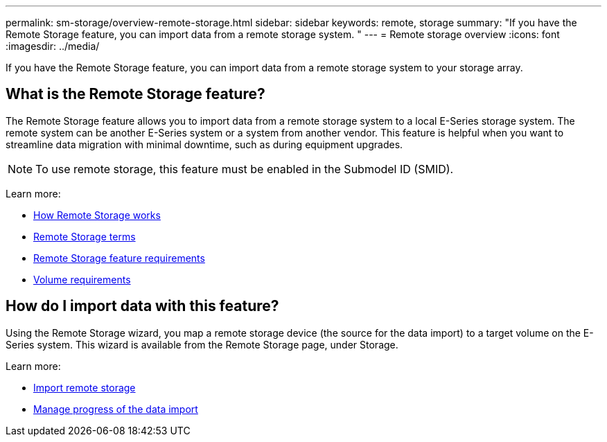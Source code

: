 ---
permalink: sm-storage/overview-remote-storage.html
sidebar: sidebar
keywords: remote, storage
summary: "If you have the Remote Storage feature, you can import data from a remote storage system. "
---
= Remote storage overview
:icons: font
:imagesdir: ../media/

[.lead]
If you have the Remote Storage feature, you can import data from a remote storage system to your storage array.

== What is the Remote Storage feature?
The Remote Storage feature allows you to import data from a remote storage system to a local E-Series storage system. The remote system can be another E-Series system or a system from another vendor. This feature is helpful when you want to streamline data migration with minimal downtime, such as during equipment upgrades.

NOTE: To use remote storage, this feature must be enabled in the Submodel ID (SMID).

Learn more:

* link:rtv-how-remote-storage-works.html[How Remote Storage works]
* link:rtv-terminology.html[Remote Storage terms]
* link:rtv-remote-storage-requirements.html[Remote Storage feature requirements]
* link:rtv-remote-storage-volume-requirements.html[Volume requirements]

== How do I import data with this feature?
Using the Remote Storage wizard, you map a remote storage device (the source for the data import) to a target volume on the E-Series system. This wizard is available from the Remote Storage page, under Storage.

Learn more:

* link:rtv-import-remote-storage.html[Import remote storage]
* link:rtv-manage-progress-of-remote-volume-import.html[Manage progress of the data import]

